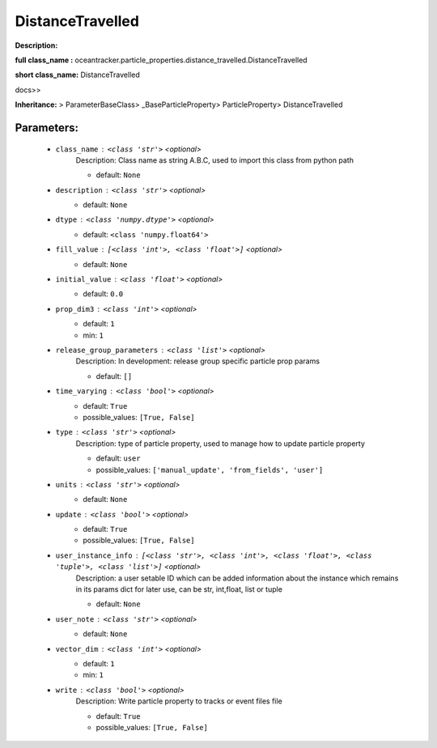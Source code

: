 ##################
DistanceTravelled
##################

**Description:** 

**full class_name :** oceantracker.particle_properties.distance_travelled.DistanceTravelled

**short class_name:** DistanceTravelled

docs>>

**Inheritance:** > ParameterBaseClass> _BaseParticleProperty> ParticleProperty> DistanceTravelled


Parameters:
************

	* ``class_name`` :   ``<class 'str'>``   *<optional>*
		Description: Class name as string A.B.C, used to import this class from python path

		- default: ``None``

	* ``description`` :   ``<class 'str'>``   *<optional>*
		- default: ``None``

	* ``dtype`` :   ``<class 'numpy.dtype'>``   *<optional>*
		- default: ``<class 'numpy.float64'>``

	* ``fill_value`` :   ``[<class 'int'>, <class 'float'>]``   *<optional>*
		- default: ``None``

	* ``initial_value`` :   ``<class 'float'>``   *<optional>*
		- default: ``0.0``

	* ``prop_dim3`` :   ``<class 'int'>``   *<optional>*
		- default: ``1``
		- min: ``1``

	* ``release_group_parameters`` :   ``<class 'list'>``   *<optional>*
		Description: In development: release group specific particle prop params

		- default: ``[]``

	* ``time_varying`` :   ``<class 'bool'>``   *<optional>*
		- default: ``True``
		- possible_values: ``[True, False]``

	* ``type`` :   ``<class 'str'>``   *<optional>*
		Description: type of particle property, used to manage how to update particle property

		- default: ``user``
		- possible_values: ``['manual_update', 'from_fields', 'user']``

	* ``units`` :   ``<class 'str'>``   *<optional>*
		- default: ``None``

	* ``update`` :   ``<class 'bool'>``   *<optional>*
		- default: ``True``
		- possible_values: ``[True, False]``

	* ``user_instance_info`` :   ``[<class 'str'>, <class 'int'>, <class 'float'>, <class 'tuple'>, <class 'list'>]``   *<optional>*
		Description: a user setable ID which can be added information about the instance which remains in its params dict for later use, can be str, int,float, list or tuple

		- default: ``None``

	* ``user_note`` :   ``<class 'str'>``   *<optional>*
		- default: ``None``

	* ``vector_dim`` :   ``<class 'int'>``   *<optional>*
		- default: ``1``
		- min: ``1``

	* ``write`` :   ``<class 'bool'>``   *<optional>*
		Description: Write particle property to tracks or event files file

		- default: ``True``
		- possible_values: ``[True, False]``

